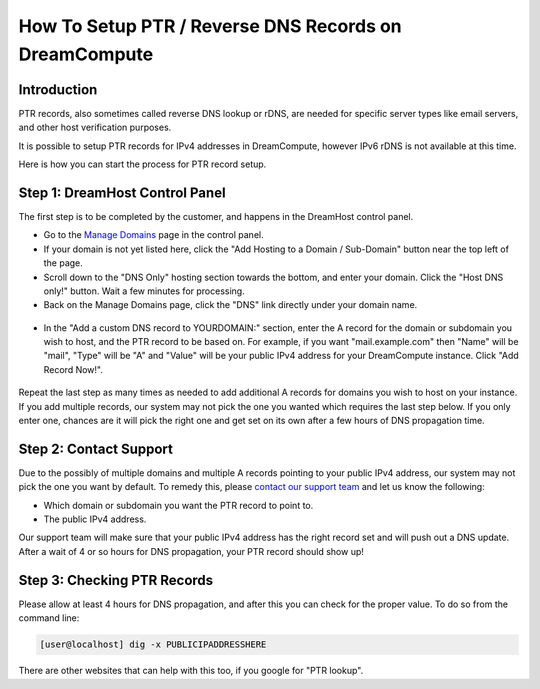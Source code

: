 ======================================================
How To Setup PTR / Reverse DNS Records on DreamCompute
======================================================

Introduction
~~~~~~~~~~~~

PTR records, also sometimes called reverse DNS lookup or rDNS, are needed for
specific server types like email servers, and other host verification purposes.

It is possible to setup PTR records for IPv4 addresses in DreamCompute, however
IPv6 rDNS is not available at this time.

Here is how you can start the process for PTR record setup.

Step 1: DreamHost Control Panel
~~~~~~~~~~~~~~~~~~~~~~~~~~~~~~~

The first step is to be completed by the customer, and happens in the DreamHost
control panel.

* Go to the `Manage Domains <https://panel.dreamhost.com/index.cgi?tree=domain.manage&>`_
  page in the control panel.
* If your domain is not yet listed here, click the "Add Hosting to a Domain /
  Sub-Domain" button near the top left of the page.
* Scroll down to the "DNS Only" hosting section towards the bottom, and enter
  your domain.  Click the "Host DNS only!" button.  Wait a few minutes for
  processing.
* Back on the Manage Domains page, click the "DNS" link directly under your
  domain name.

.. figure:: images/DreamCompute-dns-panel.png

* In the "Add a custom DNS record to YOURDOMAIN:" section, enter the A record
  for the domain or subdomain you wish to host, and the PTR record to be based
  on.  For example, if you want "mail.example.com" then "Name" will be "mail",
  "Type" will be "A" and "Value" will be your public IPv4 address for your
  DreamCompute instance.  Click "Add Record Now!".

.. figure:: images/DreamCompute-adding-custom-dns-record.png

Repeat the last step as many times as needed to add additional A records for
domains you wish to host on your instance.  If you add multiple records, our
system may not pick the one you wanted which requires the last step below.  If
you only enter one, chances are it will pick the right one and get set on its
own after a few hours of DNS propagation time.

Step 2:  Contact Support
~~~~~~~~~~~~~~~~~~~~~~~~

Due to the possibly of multiple domains and multiple A records pointing to your
public IPv4 address, our system may not pick the one you want by default.  To
remedy this, please `contact our support team <https://panel.dreamhost.com/index.cgi?tree=support.msg&>`_
and let us know the following:

* Which domain or subdomain you want the PTR record to point to.
* The public IPv4 address.

Our support team will make sure that your public IPv4 address has the right
record set and will push out a DNS update.  After a wait of 4 or so hours for
DNS propagation, your PTR record should show up!

Step 3:  Checking PTR Records
~~~~~~~~~~~~~~~~~~~~~~~~~~~~~

Please allow at least 4 hours for DNS propagation, and after this you can check
for the proper value.  To do so from the command line:

.. code-block:: console

    [user@localhost] dig -x PUBLICIPADDRESSHERE

There are other websites that can help with this too, if you google for
"PTR lookup".

.. meta::
   :labels: ptr rdns dreamcompute ipv4 ipv6
